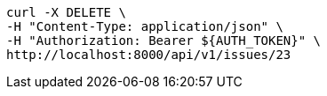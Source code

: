 [source,bash]
----
curl -X DELETE \
-H "Content-Type: application/json" \
-H "Authorization: Bearer ${AUTH_TOKEN}" \
http://localhost:8000/api/v1/issues/23
----
